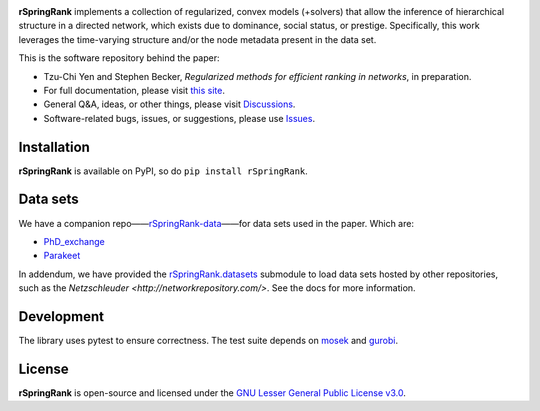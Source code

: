 .. image:: https://img.shields.io/badge/license-LGPL-green.svg?style=flat
   :target: https://github.com/junipertcy/rSpringRank/blob/main/LICENSE

.. image:: https://img.shields.io/pypi/dm/rSpringRank.svg?label=Pypi%20downloads
   :target: https://pypi.org/project/rSpringRank/

**rSpringRank** implements a collection of regularized, convex models (+solvers) that allow the inference of hierarchical structure in a directed network, which exists due to dominance, social status, or prestige. Specifically, this work leverages the time-varying structure and/or the node metadata present in the data set.

This is the software repository behind the paper:

* Tzu-Chi Yen and Stephen Becker, *Regularized methods for efficient ranking in networks*, in preparation.

* For full documentation, please visit `this site <https://docs.netscied.tw/rSpringRank/index.html>`_.

* General Q&A, ideas, or other things, please visit `Discussions <https://github.com/junipertcy/rSpringRank/discussions>`_.

* Software-related bugs, issues, or suggestions, please use `Issues <https://github.com/junipertcy/rSpringRank/issues>`_.

Installation
------------

**rSpringRank** is available on PyPI, so do ``pip install rSpringRank``.


Data sets
---------

We have a companion repo——`rSpringRank-data <https://github.com/junipertcy/rSpringRank-data>`_——for data sets used in the paper. Which are:

* `PhD_exchange <https://github.com/junipertcy/rSpringRank-data/tree/main/PhD_exchange>`_
* `Parakeet <https://github.com/junipertcy/rSpringRank-data/tree/main/parakeet>`_

In addendum, we have provided the `rSpringRank.datasets <https://junipertcy.github.io/rSpringRank/datasets.html>`_ 
submodule to load data sets hosted by other repositories, such as the `Netzschleuder <http://networkrepository.com/>`. 
See the docs for more information.

Development
-----------

The library uses pytest to ensure correctness. The test suite depends on `mosek <https://www.mosek.com/>`_ and `gurobi <https://www.gurobi.com/>`_.

License
-------

**rSpringRank** is open-source and licensed under the `GNU Lesser General Public License v3.0 <https://www.gnu.org/licenses/lgpl-3.0.en.html>`_.
